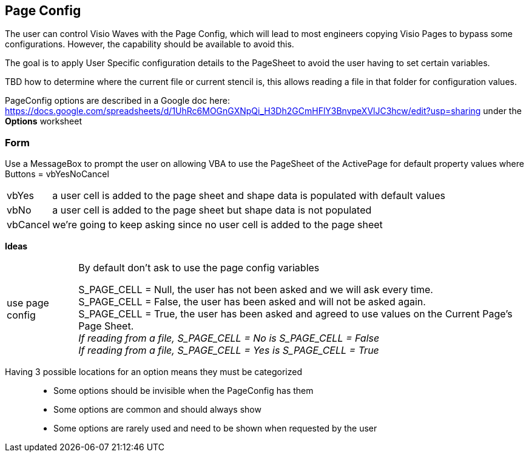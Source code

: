 == Page Config

The user can control Visio Waves with the Page Config, which will lead to most engineers copying Visio Pages to bypass some configurations. However, the capability should be available to avoid this.

The goal is to apply User Specific configuration details to the PageSheet to avoid the user having to set certain variables.

[yellow]#TBD how to determine where the current file or current stencil is, this allows reading a file in that folder for configuration values.#

PageConfig options are described in a Google doc here:
https://docs.google.com/spreadsheets/d/1UhRc6MOGnGXNpQi_H3Dh2GCmHFlY3BnvpeXVlJC3hcw/edit?usp=sharing under the *Options* worksheet

=== Form
Use a MessageBox to prompt the user on allowing VBA to use the PageSheet of the ActivePage for default property values where Buttons = vbYesNoCancel +
[horizontal]
vbYes:: a user cell is added to the page sheet and shape data is populated with default values
vbNo:: a user cell is added to the page sheet but shape data is not populated
vbCancel:: we're going to keep asking since no user cell is added to the page sheet

*Ideas*
[horizontal]
use page config:: By default don't ask to use the page config variables
+
[%hardbreaks]
S_PAGE_CELL = Null, the user has not been asked and we will ask every time.
S_PAGE_CELL = False, the user has been asked and will not be asked again.
S_PAGE_CELL = True, the user has been asked and agreed to use values on the Current Page's Page Sheet.
_If reading from a file, S_PAGE_CELL = No is S_PAGE_CELL = False_ +
_If reading from a file, S_PAGE_CELL = Yes is S_PAGE_CELL = True_
+

//+

[vertical]
Having 3 possible locations for an option means they must be categorized::
* Some options should be invisible when the PageConfig has them
* Some options are common and should always show
* Some options are rarely used and need to be shown when requested by the user
